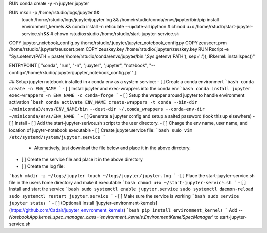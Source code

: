 RUN conda create -y -n jupyter jupyter

RUN mkdir -p /home/rstudio/logs/jupyter && \
   touch /home/rstudio/logs/jupyter/jupyter.log && \
   /home/rstudio/conda/envs/jupyter/bin/pip install environment_kernels && \
   conda install -n reticulate --update-all ipython
   # chmod u+x /home/rstudio/start-jupyter-service.sh && \
   # chown rstudio:rstudio /home/rstudio/start-jupyter-service.sh
COPY jupyter_notebook_config.py /home/rstudio/.jupyter/jupyter_notebook_config.py
COPY zeuscert.pem /home/rstudio/.jupyter/zeuscert.pem
COPY zeuskey.key /home/rstudio/.jupyter/zeuskey.key
RUN Rscript -e "Sys.setenv(PATH = paste('/home/rstudio/conda/envs/jupyter/bin:',Sys.getenv('PATH'), sep=':')); IRkernel::installspec()"


ENTRYPOINT [ "conda", "run", "-n", "jupyter", "jupyter", "notebook", "--config='/home/rstudio/.jupyter/jupyter_notebook_config.py'" ]


## Setup jupyter notebook installed in a conda env as a system service:
- [ ] Create a conda environment
```bash
conda create -n ENV_NAME
```
- [ ] Install jupyter and exec-wrappers into the conda env
```bash
conda install jupyter exec-wrappers -n ENV_NAME -c conda-forge
```
- [ ] Setup the wrapper around jupyter to handle environment activation
```bash
conda activate ENV_NAME
create-wrappers -t conda --bin-dir ~/miniconda3/envs/ENV_NAME/bin --dest-dir ~/.conda_wrappers --conda-env-dir ~/miniconda/envs/ENV_NAME
```
- [ ] Generate a jupyter config and setup a salted password (look this up elsewhere)
- [ ] Install 
- [ ] Add the start-jupyter-serivce.sh script to the user directory.
- [ ] Change the env name, user name, and location of jupyter-notebook executable
- [ ] Create jupyter.service file:
```bash
sudo vim /etc/systemd/system/jupyter.service
```
 * Alternatively, just download the file below and place it in the above directory.
- [ ] Create the service file and place it in the above directory
- [ ] Create the log file:
```bash
mkdir -p ~/logs/jupyter
touch ~/logs/jupyter/jupyter.log
```
- [ ] Place the start-jupyter-service.sh file in the users home directory and make it executable
```bash
chmod u+x ~/start-jupyter-service.sh
```
- [ ] Install and start the service
```bash
sudo systemctl enable jupyter.service
sudo systemctl daemon-reload
sudo systemctl restart jupyter.service
```
- [ ] Make sure the service is working
```bash
sudo service jupyter status
```
- [ ] (Optional) Install [jupyter-environment-kernels](https://github.com/Cadair/jupyter_environment_kernels)
```bash
pip install environment_kernels
```
Add `--NotebookApp.kernel_spec_manager_class='environment_kernels.EnvironmentKernelSpecManager'` to start-jupyter-service.sh